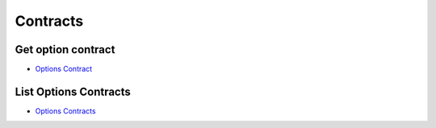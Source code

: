 .. _contracts_header:

Contracts
=================================

=================================
Get option contract
=================================

- `Options Contract`_

.. automethod:: massive.RESTClient.get_options_contract

=================================
List Options Contracts
=================================

- `Options Contracts`_

.. automethod:: massive.RESTClient.list_options_contracts


.. _Options Contract: https://massive.com/docs/options/get_v3_reference_options_contracts__options_ticker
.. _Options Contracts: https://massive.com/docs/options/get_v3_reference_options_contracts